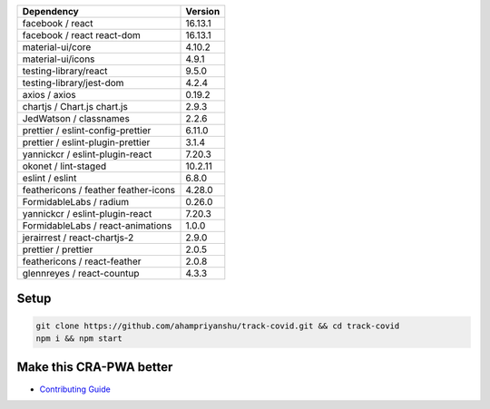 |HitCount| |PRs Welcome| |MIT license| |Open Source Love svg2| |Netlify
status| |size| |Website status|

.. raw:: html

   <p align="center">

.. raw:: html

   </p>

==================================== =======
Dependency                           Version
==================================== =======
facebook / react                     16.13.1
facebook / react react-dom           16.13.1
material-ui/core                     4.10.2
material-ui/icons                    4.9.1
testing-library/react                9.5.0
testing-library/jest-dom             4.2.4
axios / axios                        0.19.2
chartjs / Chart.js chart.js          2.9.3
JedWatson / classnames               2.2.6
prettier / eslint-config-prettier    6.11.0
prettier / eslint-plugin-prettier    3.1.4
yannickcr / eslint-plugin-react      7.20.3
okonet / lint-staged                 10.2.11
eslint / eslint                      6.8.0
feathericons / feather feather-icons 4.28.0
FormidableLabs / radium              0.26.0
yannickcr / eslint-plugin-react      7.20.3
FormidableLabs / react-animations    1.0.0
jerairrest / react-chartjs-2         2.9.0
prettier / prettier                  2.0.5
feathericons / react-feather         2.0.8
glennreyes / react-countup           4.3.3
==================================== =======

Setup
-----

.. code:: bash


   git clone https://github.com/ahampriyanshu/track-covid.git && cd track-covid
   npm i && npm start

Make this CRA-PWA better
------------------------

-  `Contributing Guide`_

.. raw:: html

   <p align="center">

.. raw:: html

   </p>

.. _Contributing Guide: CONTRIBUTING.md

.. |HitCount| image:: http://hits.dwyl.io/ahampriyanshu/badges.svg
   :target: http://hits.dwyl.io/ahampriyanshu/badges
.. |PRs Welcome| image:: https://img.shields.io/badge/PRs-welcome-brightgreen.svg?style=flat-square
   :target: http://makeapullrequest.com
.. |MIT license| image:: https://img.shields.io/badge/License-MIT-blue.svg
   :target: track-covid-react.netlify.app
.. |Open Source Love svg2| image:: https://badges.frapsoft.com/os/v2/open-source.svg?v=103
   :target: htrack-covid-react.netlify.app
.. |Netlify status| image:: https://img.shields.io/netlify/b9a3df9b-086e-422d-9295-82d9b6045b99?style=flat-square
   :target: track-covid-react.netlify.app
.. |size| image:: https://img.shields.io/github/repo-size/ahampriyanshu/track-covid?style=flat-square
   :target: track-covid-react.netlify.app
.. |Website status| image:: https://img.shields.io/website-up-down-green-red/http/shields.io.svg
   :target: track-covid-react.netlify.app